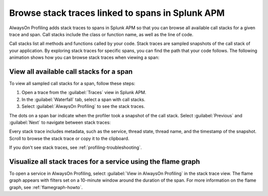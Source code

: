 .. _spans-stack-traces:

****************************************************************
Browse stack traces linked to spans in Splunk APM
****************************************************************

.. meta:: 
   :description: AlwaysOn Profiling adds stack traces to spans in Splunk APM so that you can browse all available call stacks for a given trace and span. Call stacks include the class or function name, as well as the line of code.

AlwaysOn Profiling adds stack traces to spans in Splunk APM so that you can browse all available call stacks for a given trace and span. Call stacks include the class or function name, as well as the line of code.

Call stacks list all methods and functions called by your code. Stack traces are sampled snapshots of the call stack of your application. By exploring stack traces for specific spans, you can find the path that your code follows. The following animation shows how you can browse stack traces when viewing a span:

..  image:: /_images/apm/profiling/browse-stack-traces-overview.gif
    :width: 99%
    :alt: Browsing stack traces for a span in Splunk APM.

.. _browse-call-stacks-span:

View all available call stacks for a span
===================================================

To view all sampled call stacks for a span, follow these steps:

1. Open a trace from the :guilabel:`Traces` view in Splunk APM.

2. In the :guilabel:`Waterfall` tab, select a span with call stacks.

3. Select :guilabel:`AlwaysOn Profiling` to see the stack traces.

The dots on a span bar indicate when the profiler took a snapshot of the call stack. Select :guilabel:`Previous` and :guilabel:`Next` to navigate between stack traces:

..  image:: /_images/apm/profiling/switch-stack-traces.gif
    :width: 99%
    :alt: Navigating between stack traces in Splunk APM.

Every stack trace includes metadata, such as the service, thread state, thread name, and the timestamp of the snapshot. Scroll to browse the stack trace or copy it to the clipboard.

If you don't see stack traces, see :ref:`profiling-troubleshooting`.

.. _visualize-stack-trace-flamegraph:

Visualize all stack traces for a service using the flame graph
===============================================================

To open a service in AlwaysOn Profiling, select :guilabel:`View in AlwaysOn Profiling` in the stack trace view. The flame graph appears with filters set on a 10-minute window around the duration of the span. For more information on the flame graph, see :ref:`flamegraph-howto`.

